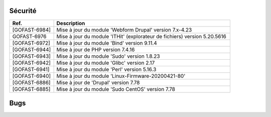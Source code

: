 Sécurité
**********
.. csv-table::  
   :header: "Ref.", "Description"
   :widths: 10, 40

   "[GOFAST-6984]", "Mise à jour du module 'Webform Drupal' version 7.x-4.23"
   "GOFAST-6976", "Mise à jour du module 'ITHit' (explorateur de fichiers) version 5.20.5616"
   "[GOFAST-6972]", "Mise à jour du module 'Bind' version 9.11.4"
   "[GOFAST-6944]", "Mise à jour de PHP version 7.4.16"
   "[GOFAST-6943]", "Mise à jour du module 'Sudo' version 1.8.23"
   "[GOFAST-6942]", "Mise à jour du module 'Glibc' version 2.17"
   "[GOFAST-6941]", "Mise à jour du module 'Perl' version 5.16.3"
   "[GOFAST-6940]", "Mise à jour du module 'Linux-Firmware-20200421-80'"
   "[GOFAST-6886]", "Mise à jour de 'Drupal' version 7.78"
   "[GOFAST-6885]", "Mise à jour du module 'Sudo CentOS' version 7.78"
   




Bugs
**********
.. csv-table::  
   :header: "Ref.", "Description"
   :widths: 10, 40

   "[GOFAST-7073]", "[HOTFIX] Suite au glisser-déposer dans un répertoire 'TEMPLATE', appliquer le tag "TEMPLATE" automatiquement sur le fichier"
   "[GOFAST-7053]", "[HOTFIX] A la création de dossiers depuis un modèle reprendre correctement les différents niveauX de l'arborescence"
    
